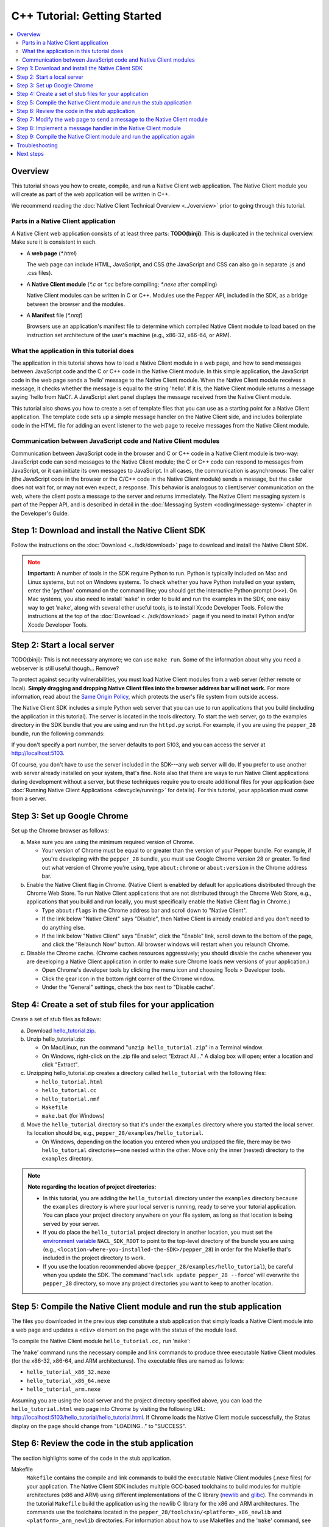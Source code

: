 .. _tutorial:

#############################
C++ Tutorial: Getting Started
#############################

.. contents::
  :local:
  :backlinks: none
  :depth: 2

Overview
========

This tutorial shows you how to create, compile, and run a Native Client web
application. The Native Client module you will create as part of the web
application will be written in C++.

We recommend reading the :doc:`Native Client Technical Overview
<../overview>` prior to going through this tutorial.

Parts in a Native Client application
------------------------------------

A Native Client web application consists of at least three parts:
**TODO(binji)**: This is duplicated in the technical overview. Make sure it is
consistent in each.

* A **web page** (*\*.html*)

  The web page can include HTML, JavaScript, and CSS (the JavaScript and CSS
  can also go in separate .js and .css files).

* A **Native Client module** (*\*.c* or *\*.cc* before compiling; *\*.nexe*
  after compiling)

  Native Client modules can be written in C or C++. Modules use the Pepper API,
  included in the SDK, as a bridge between the browser and the modules.

* A **Manifest** file (*\*.nmf*)

  Browsers use an application's manifest file to determine which compiled Native
  Client module to load based on the instruction set architecture of the user's
  machine (e.g., x86-32, x86-64, or ARM).

What the application in this tutorial does
------------------------------------------

The application in this tutorial shows how to load a Native Client module in a
web page, and how to send messages between JavaScript code and the C or C++
code in the Native Client module. In this simple application, the JavaScript
code in the web page sends a 'hello' message to the Native Client module. When
the Native Client module receives a message, it checks whether the message is
equal to the string 'hello'. If it is, the Native Client module returns a
message saying 'hello from NaCl'. A JavaScript alert panel displays the message
received from the Native Client module.

This tutorial also shows you how to create a set of template files that you can
use as a starting point for a Native Client application. The template code sets
up a simple message handler on the Native Client side, and includes boilerplate
code in the HTML file for adding an event listener to the web page to receive
messages from the Native Client module.

Communication between JavaScript code and Native Client modules
---------------------------------------------------------------

Communication between JavaScript code in the browser and C or C++ code in a
Native Client module is two-way: JavaScript code can send messages to the
Native Client module; the C or C++ code can respond to messages from
JavaScript, or it can initiate its own messages to JavaScript. In all cases,
the communication is asynchronous: The caller (the JavaScript code in the
browser or the C/C++ code in the Native Client module) sends a message, but the
caller does not wait for, or may not even expect, a response. This behavior is
analogous to client/server communication on the web, where the client posts a
message to the server and returns immediately. The Native Client messaging
system is part of the Pepper API, and is described in detail in the
:doc:`Messaging System <coding/message-system>` chapter in the Developer's
Guide.

Step 1: Download and install the Native Client SDK
==================================================

Follow the instructions on the :doc:`Download <../sdk/download>` page to
download and install the Native Client SDK.

.. Note::
  :class: caution

  **Important:** A number of tools in the SDK require Python to run. Python is
  typically included on Mac and Linux systems, but not on Windows systems. To
  check whether you have Python installed on your system, enter the
  '``python``' command on the command line; you should get the interactive
  Python prompt (``>>>``). On Mac systems, you also need to install '``make``'
  in order to build and run the examples in the SDK; one easy way to get
  '``make``', along with several other useful tools, is to install Xcode
  Developer Tools. Follow the instructions at the top of the :doc:`Download
  <../sdk/download>` page if you need to install Python and/or Xcode
  Developer Tools.

Step 2: Start a local server
============================

TODO(binji): This is not necessary anymore; we can use ``make run``. Some of
the information about why you need a webserver is still useful though...
Remove?

To protect against security vulnerabilities, you must load Native Client
modules from a web server (either remote or local). **Simply dragging and
dropping Native Client files into the browser address bar will not work.** For
more information, read about the `Same Origin Policy
<http://www.w3.org/Security/wiki/Same_Origin_Policy>`_, which protects the
user's file system from outside access.

The Native Client SDK includes a simple Python web server that you can use to
run applications that you build (including the application in this tutorial).
The server is located in the tools directory. To start the web server, go to
the examples directory in the SDK bundle that you are using and run the
``httpd.py`` script. For example, if you are using the ``pepper_28`` bundle,
run the following commands:

.. naclcode::
  :prettyprint: 0

  cd pepper_28/examples
  python ../tools/httpd.py

If you don't specify a port number, the server defaults to port 5103, and you
can access the server at http://localhost:5103.

Of course, you don't have to use the server included in the SDK---any web server
will do. If you prefer to use another web server already installed on your
system, that's fine. Note also that there are ways to run Native Client
applications during development without a server, but these techniques require
you to create additional files for your application (see :doc:`Running Native
Client Applications <devcycle/running>` for details). For this tutorial,
your application must come from a server.

.. _step_3:

Step 3: Set up Google Chrome
============================

Set up the Chrome browser as follows:

a. Make sure you are using the minimum required version of Chrome.

   * Your version of Chrome must be equal to or greater than the version of your
     Pepper bundle. For example, if you're developing with the ``pepper_28``
     bundle, you must use Google Chrome version 28 or greater. To find out what
     version of Chrome you're using, type ``about:chrome`` or ``about:version``
     in the Chrome address bar.

b. Enable the Native Client flag in Chrome. (Native Client is enabled by
   default for applications distributed through the Chrome Web Store. To run
   Native Client applications that are not distributed through the Chrome Web
   Store, e.g., applications that you build and run locally, you must
   specifically enable the Native Client flag in Chrome.)

   * Type ``about:flags`` in the Chrome address bar and scroll down to "Native
     Client".
   * If the link below "Native Client" says "Disable", then Native Client is
     already enabled and you don't need to do anything else.
   * If the link below "Native Client" says "Enable", click the "Enable" link,
     scroll down to the bottom of the page, and click the "Relaunch Now" button.
     All browser windows will restart when you relaunch Chrome.

c. Disable the Chrome cache. (Chrome caches resources aggressively; you should
   disable the cache whenever you are developing a Native Client application in
   order to make sure Chrome loads new versions of your application.)

   * Open Chrome's developer tools by clicking the menu icon |menu-icon| and
     choosing Tools > Developer tools.
   * Click the gear icon |gear-icon| in the bottom right corner of the Chrome
     window.
   * Under the "General" settings, check the box next to "Disable cache".

.. |menu-icon| image:: /images/menu-icon.png
.. |gear-icon| image:: /images/gear-icon.png

Step 4: Create a set of stub files for your application
=======================================================

Create a set of stub files as follows:

a. Download `hello_tutorial.zip
   <https://developers.google.com/native-client/devguide/hello_tutorial.zip>`_.

b. Unzip hello_tutorial.zip:

   * On Mac/Linux, run the command "``unzip hello_tutorial.zip``" in a Terminal
     window.
   * On Windows, right-click on the .zip file and select "Extract All..." A
     dialog box will open; enter a location and click "Extract".

c. Unzipping hello_tutorial.zip creates a directory called ``hello_tutorial``
   with the following files:

   * ``hello_tutorial.html``
   * ``hello_tutorial.cc``
   * ``hello_tutorial.nmf``
   * ``Makefile``
   * ``make.bat`` (for Windows)

d. Move the ``hello_tutorial`` directory so that it's under the ``examples``
   directory where you started the local server. Its location should be, e.g.,
   ``pepper_28/examples/hello_tutorial``.

   * On Windows, depending on the location you entered when you unzipped the
     file, there may be two ``hello_tutorial`` directories—one nested within
     the other. Move only the inner (nested) directory to the ``examples``
     directory.

.. Note::
  :class: note

  **Note regarding the location of project directories:**

  * In this tutorial, you are adding the ``hello_tutorial`` directory under the
    ``examples`` directory because the ``examples`` directory is where your
    local server is running, ready to serve your tutorial application. You can
    place your project directory anywhere on your file system, as long as that
    location is being served by your server.
  * If you do place the ``hello_tutorial`` project directory in another
    location, you must set the `environment variable
    <http://en.wikipedia.org/wiki/Environment_variable>`_ ``NACL_SDK_ROOT`` to
    point to the top-level directory of the bundle you are using (e.g.,
    ``<location-where-you-installed-the-SDK>/pepper_28``) in order for the
    Makefile that's included in the project directory to work.
  * If you use the location recommended above
    (``pepper_28/examples/hello_tutorial``), be careful when you update the
    SDK.  The command '``naclsdk update pepper_28 --force``' will overwrite the
    ``pepper_28`` directory, so move any project directories you want to keep
    to another location.

Step 5: Compile the Native Client module and run the stub application
=====================================================================

The files you downloaded in the previous step constitute a stub application
that simply loads a Native Client module into a web page and updates a
``<div>`` element on the page with the status of the module load.

To compile the Native Client module ``hello_tutorial.cc,`` run '``make``':

.. naclcode::
  :prettyprint: 0

  cd pepper_28/examples/hello_tutorial
  make

The '``make``' command runs the necessary compile and link commands to produce
three executable Native Client modules (for the x86-32, x86-64, and ARM
architectures). The executable files are named as follows:

* ``hello_tutorial_x86_32.nexe``
* ``hello_tutorial_x86_64.nexe``
* ``hello_tutorial_arm.nexe``

Assuming you are using the local server and the project directory specified
above, you can load the ``hello_tutorial.html`` web page into Chrome by visiting
the following URL: http://localhost:5103/hello_tutorial/hello_tutorial.html. If
Chrome loads the Native Client module successfully, the Status display on the
page should change from "LOADING..." to "SUCCESS".

Step 6: Review the code in the stub application
===============================================

The section highlights some of the code in the stub application.

Makefile
  ``Makefile`` contains the compile and link commands to build the executable
  Native Client modules (.nexe files) for your application. The Native Client
  SDK includes multiple GCC‑based toolchains to build modules for multiple
  architectures (x86 and ARM) using different implementations of the C library
  (`newlib <http://www.sourceware.org/newlib/>`_ and `glibc
  <http://www.gnu.org/software/libc/>`_). The commands in the tutorial
  ``Makefile`` build the application using the newlib C library for the x86 and
  ARM architectures. The commands use the toolchains located in the
  ``pepper_28/toolchain/<platform>_x86_newlib`` and ``<platform>_arm_newlib``
  directories. For information about how to use Makefiles and the '``make``'
  command, see the `GNU 'make' manual
  <http://www.gnu.org/software/make/manual/make.html>`_.

hello_tutorial.nmf
  ``hello_tutorial.nmf`` is a Native Client manifest file that tells Chrome
  which compiled Native Client module (.nexe) to load based on the instruction
  set architecture of the user's machine (e.g., x86-32, x86-64, or ARM). For
  applications compiled using glibc, manifest files must also specify the
  shared libraries that the applications use.

hello_tutorial.html
  ``hello_tutorial.html`` is the web page that corresponds to your application.
  The page includes an ``<embed>`` element that loads the compiled Native
  Client module:

  .. naclcode::

    <div id="listener">
      <script type="text/javascript">
        var listener = document.getElementById('listener');
        listener.addEventListener('load', moduleDidLoad, true);
        listener.addEventListener('message', handleMessage, true);
      </script>

      <embed name="nacl_module"
         id="hello_tutorial"
         width=0 height=0
         src="hello_tutorial.nmf"
         type="application/x-nacl" />
    </div>

  The ``src`` attribute in the ``<embed>`` element points to the Native Client
  manifest file, which tells the browser which .nexe file to load based on the
  instruction set architecture of the user's machine. The ``width`` and
  ``height`` attributes in the ``<embed>`` element are set to 0 because the
  Native Client module in this example does not have any graphical component.
  The ``type`` attribute declares the MIME type to be ``x-nacl``, i.e., an
  executable Native Client module.

  The ``<embed>`` element is wrapped inside a ``<div>`` element that has two
  event listeners attached—one for the 'load' event, which fires when the
  browser successfully loads the Native Client module, and one for the
  'message' event, which fires when the Native Client module uses the
  ``PostMessage()`` method (in the `pp::Instance
  <https://developers.google.com/native-client/peppercpp/classpp_1_1_instance>`_
  class) to send a message to the JavaScript code in the application. This
  technique of attaching the event listeners to a parent ``<div>`` element
  (rather than directly to the ``<embed>`` element) is used to ensure that the
  event listeners are active before the module 'load' event fires.

  The simple event handlers in this tutorial are implemented in the
  ``moduleDidLoad()`` and ``handleMessage()`` JavaScript functions.
  ``moduleDidLoad()`` changes the text inside the 'status_field' ``<div>``
  element. handleMessage() displays the content of messages sent from the
  Native Client module in a browser alert panel. For a description of 'load',
  'message', and other Native Client events, see the :doc:`Progress Events
  <coding/progress-events>` chapter of the Developer's Guide.

hello_tutorial.cc
  Native Client includes the concept of modules and instances:

  * A **module** is C or C++ code compiled into an executable .nexe file.
  * An **instance** is a rectangle on a web page that is managed by a module.
    The rectangle can have dimensions 0x0, in which case the instance does not
    have a visual component on the web page. An instance is created by
    including an ``<embed>`` element in a web page. A module may be included in
    a web page multiple times by using multiple ``<embed>`` elements that refer
    to the module; in this case the Native Client runtime system loads the
    module once and creates multiple instances that are managed by the module.

  The example in this tutorial includes one module
  (``hello_tutorial_x86_32.nexe``, ``hello_tutorial_x86_64.nexe``, or
  ``hello_tutorial_arm.nexe``, depending on the instruction set architecture of
  the user's machine), and one instance (one ``<embed>`` element that loads the
  module). The source code for the module is in the file ``hello_tutorial.cc``.
  This source code contains the minimum code required in a C++ Native Client
  module—an implementation of the `Instance
  <https://developers.google.com/native-client/peppercpp/classpp_1_1_instance>`_
  and `Module
  <https://developers.google.com/native-client/peppercpp/classpp_1_1_module>`_
  classes. These implementations don't actually do anything yet.

Step 7: Modify the web page to send a message to the Native Client module
=========================================================================

In this step, you'll modify the web page (``hello_tutorial.html``) to send a
message to the Native Client module after the page loads the module.

Look for the JavaScript function ``moduleDidLoad()``, and add the new code below
(indicated by boldface type) to send a 'hello' message to the Native Client
module:

..naclcode::

  function moduleDidLoad() {
        HelloTutorialModule = document.getElementById('hello_tutorial');
        updateStatus('SUCCESS');
        // Send a message to the NaCl module.
        HelloTutorialModule.postMessage('hello');
  }

Step 8: Implement a message handler in the Native Client module
===============================================================

In this step, you'll modify the Native Client module (``hello_tutorial.cc``) to
respond to the message received from the JavaScript code in the application.
Specifically, you'll:

* implement the ``HandleMessage()`` function for the module, and
* use the ``PostMessage()`` function to send a message from the module to the
  JavaScript code

First, add code to define the variables used by the Native Client module (the
'hello' string you're expecting to receive from JavaScript and the reply string
you want to return to JavaScript as a response). In the file
``hello_tutorial.cc``, add this code after the ``#include`` statements:

.. naclcode::

  namespace {
  // The expected string sent by the browser.
  const char* const kHelloString = "hello";
  // The string sent back to the browser upon receipt of a message
  // containing "hello".
  const char* const kReplyString = "hello from NaCl";
  } // namespace

Now, implement the ``HandleMessage()`` method to check for ``kHelloString`` and
return ``kReplyString.`` Look for the following line:

.. naclcode::

    // TODO(sdk_user): 1. Make this function handle the incoming message.

Replace the above line with the boldface code below:

.. naclcode::

  virtual void HandleMessage(const pp::Var& var_message) {
    if (!var_message.is_string())
      return;
    std::string message = var_message.AsString();
    pp::Var var_reply;
    if (message == kHelloString) {
      var_reply = pp::Var(kReplyString);
      PostMessage(var_reply);
    }
  }

See the Pepper API documentation for additional information about the
`pp::Instance.HandleMessage
<https://developers.google.com/native-client/peppercpp/classpp_1_1_instance.html#a5dce8c8b36b1df7cfcc12e42397a35e8>`_
and `pp::Instance.PostMessage
<https://developers.google.com/native-client/peppercpp/classpp_1_1_instance.html#a67e888a4e4e23effe7a09625e73ecae9>`_
methods.

Step 9: Compile the Native Client module and run the application again
======================================================================

Compile the Native Client module by running the '``make``' command again.

Run the application by reloading hello_tutorial.html in Chrome. (The page
should be at http://localhost:5103/hello_tutorial/hello_tutorial.html assuming
the setup described above.)

After Chrome loads the Native Client module, you should see an alert panel
appear with the message sent from the module.

Troubleshooting
===============

If your application doesn't run, see :ref:`Step 3 <step_3>` above
to verify that you've set up your environment correctly, including both the
Chrome browser and the local server. Make sure that you're running a version of
Chrome that is equal to or greater than the SDK bundle version you are using,
that you've enabled the Native Client flag and relaunched Chrome, that you've
disabled the Chrome cache, and that **you're accessing your application from a
local web server (rather than by dragging the HTML file into your browser)**.

For additional troubleshooting information, check the `FAQ
<https://developers.google.com/native-client/faq.html#HangOnLoad>`_.

Next steps
==========

* See the :doc:`Application Structure <coding/application-structure>`
  chapter in the Developer's Guide for information about how to structure a
  Native Client module.
* Check the `C++ Reference
  <https://developers.google.com/native-client/peppercpp>`_ for details about
  how to use the Pepper APIs.
* Browse through the source code of the SDK examples (in the ``examples``
  directory) to learn additional techniques for writing Native Client
  applications and using the Pepper APIs.
* See the :doc:`Building <devcycle/building>`, :doc:`Running
  <devcycle/running>`, and :doc:`Debugging pages <devcycle/debugging>`
  for information about how to build, run, and debug Native Client
  applications.
* Check the `naclports <http://code.google.com/p/naclports/>`_ project to see
  what libraries have been ported for use with Native Client. If you port an
  open-source library for your own use, we recommend adding it to naclports
  (see `How to check code into naclports
  <http://code.google.com/p/naclports/wiki/HowTo_Checkin>`_).
